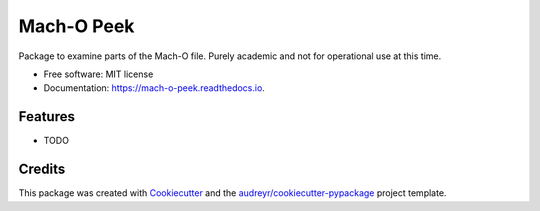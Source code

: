 ===========
Mach-O Peek
===========


.. image:: https://img.shields.io/pypi/v/mach_o_peek.svg
        :target: https://pypi.python.org/pypi/mach_o_peek

.. image:: https://img.shields.io/travis/hobnobpirate/mach_o_peek.svg
        :target: https://travis-ci.org/hobnobpirate/mach_o_peek

.. image:: https://readthedocs.org/projects/mach-o-peek/badge/?version=latest
        :target: https://mach-o-peek.readthedocs.io/en/latest/?badge=latest
        :alt: Documentation Status

.. image:: https://codecov.io/gh/hobnobpirate/mach_o_peek/branch/master/graph/badge.svg
  :target: https://codecov.io/gh/hobnobpirate/mach_o_peek



Package to examine parts of the Mach-O file. Purely academic and not for operational use at this time.


* Free software: MIT license
* Documentation: https://mach-o-peek.readthedocs.io.


Features
--------

* TODO

Credits
-------

This package was created with Cookiecutter_ and the `audreyr/cookiecutter-pypackage`_ project template.

.. _Cookiecutter: https://github.com/audreyr/cookiecutter
.. _`audreyr/cookiecutter-pypackage`: https://github.com/audreyr/cookiecutter-pypackage

